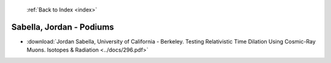  :ref:`Back to Index <index>`

Sabella, Jordan - Podiums
-------------------------

* :download:`Jordan Sabella, University of California - Berkeley. Testing Relativistic Time Dilation Using Cosmic-Ray Muons. Isotopes & Radiation <../docs/296.pdf>`

